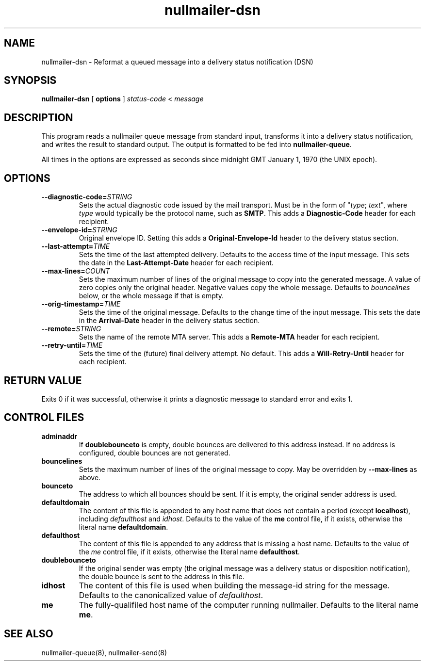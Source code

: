 .TH nullmailer-dsn 1
.SH NAME
nullmailer-dsn \- Reformat a queued message into a delivery status notification (DSN)
.SH SYNOPSIS
.B nullmailer-dsn
[
.B options
]
.I status-code
<
.I message
.SH DESCRIPTION
This program reads a nullmailer queue message from standard input,
transforms it into a delivery status notification, and writes the result
to standard output. The output is formatted to be fed into
.BR nullmailer-queue .
.P
All times in the options are expressed as seconds since midnight GMT January 1, 1970 (the UNIX epoch).
.SH OPTIONS
.TP
.BI \-\-diagnostic\-code= STRING
Sets the actual diagnostic code issued by the mail transport. Must be in the form of
"\fItype\fR; \fItext\fR", where
.I type
would typically be the protocol name, such as
.BR SMTP .
This adds a
.B Diagnostic-Code
header for each recipient.
.TP
.BI \-\-envelope\-id= STRING
Original envelope ID. Setting this adds a
.B Original-Envelope-Id
header to the delivery status section.
.TP
.BI \-\-last\-attempt= TIME
Sets the time of the last attempted delivery. Defaults to the access time of the input message.
This sets the date in the
.B Last-Attempt-Date
header for each recipient.
.TP
.BI \-\-max\-lines= COUNT
Sets the maximum number of lines of the original message to copy into the generated message.
A value of zero copies only the original header.
Negative values copy the whole message.
Defaults to
.I bouncelines
below, or the whole message if that is empty.
.TP
.BI \-\-orig\-timestamp= TIME
Sets the time of the original message. Defaults to the change time of
the input message. This sets the date in the
.B Arrival-Date
header in the delivery status section.
.TP
.BI \-\-remote= STRING
Sets the name of the remote MTA server.
This adds a
.B Remote-MTA
header for each recipient.
.TP
.BI \-\-retry\-until= TIME
Sets the time of the (future) final delivery attempt. No default. This adds a
.B Will-Retry-Until
header for each recipient.
.SH RETURN VALUE
Exits 0 if it was successful, otherwise it prints a diagnostic message
to standard error and exits 1.
.SH CONTROL FILES
.TP
.B adminaddr
If
.B doublebounceto
is empty, double bounces are delivered to this address instead.
If no address is configured, double bounces are not generated.
.TP
.B bouncelines
Sets the maximum number of lines of the original message to copy.
May be overridden by
.B \-\-max\-lines
as above.
.TP
.B bounceto
The address to which all bounces should be sent.
If it is empty, the original sender address is used.
.TP
.B defaultdomain
The content of this file is appended to any host name that does not
contain a period (except
.BR localhost ),
including
.I defaulthost
and
.IR idhost .
Defaults to the value of the
.B me
control file, if it exists, otherwise the literal name
.BR defaultdomain .
.TP
.B defaulthost
The content of this file is appended to any address that is missing a
host name.
Defaults to the value of the
.I me
control file, if it exists, otherwise the literal name
.BR defaulthost .
.TP
.B doublebounceto
If the original sender was empty (the original message was a delivery
status or disposition notification), the double bounce is sent to the
address in this file.
.TP
.B idhost
The content of this file is used when building the message-id string
for the message.
Defaults to the canonicalized value of
.IR defaulthost .
.TP
.B me
The fully-qualifiled host name of the computer running nullmailer.
Defaults to the literal name
.BR me .
.SH SEE ALSO
nullmailer-queue(8),
nullmailer-send(8)
